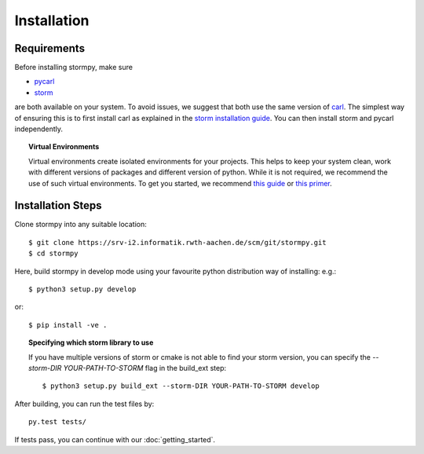 ***********************
Installation
***********************

Requirements
==================

Before installing stormpy, make sure 

- `pycarl <https://moves-rwth.github.io/pycarl>`_ 
- `storm <https://moves-rwth.github.io/storm/>`_ 

are both available on your system. To avoid issues, we suggest that both use the same version of `carl <https://smtrat.github.io/carl>`_. 
The simplest way of ensuring this is to first install carl as explained in the `storm installation guide <https://moves-rwth.github.io/storm/documentation/installation/configuration-guide.html#carl>`_.
You can then install storm and pycarl independently.

.. topic:: Virtual Environments

	Virtual environments create isolated environments for your projects. This helps to keep your system clean, work with different versions of packages and different version of python. While it is not required, we recommend the use of
	such virtual environments. To get you started, we recommend `this guide <http://docs.python-guide.org/en/latest/dev/virtualenvs/>`_ or `this primer <https://realpython.com/blog/python/python-virtual-environments-a-primer>`_.


Installation Steps
====================

Clone stormpy into any suitable location::

	$ git clone https://srv-i2.informatik.rwth-aachen.de/scm/git/stormpy.git
	$ cd stormpy
	
Here, build stormpy in develop mode using your favourite python distribution way of installing: e.g.::

	$ python3 setup.py develop
	
or::

	$ pip install -ve .
	

.. topic:: Specifying which storm library to use

	If you have multiple versions of storm or cmake is not able to find your storm version, 
	you can specify the `--storm-DIR YOUR-PATH-TO-STORM` flag in the build_ext step::
	
		$ python3 setup.py build_ext --storm-DIR YOUR-PATH-TO-STORM develop
		
		
After building, you can run the test files by::

	py.test tests/ 
	
If tests pass, you can continue with our :doc:`getting_started`.


